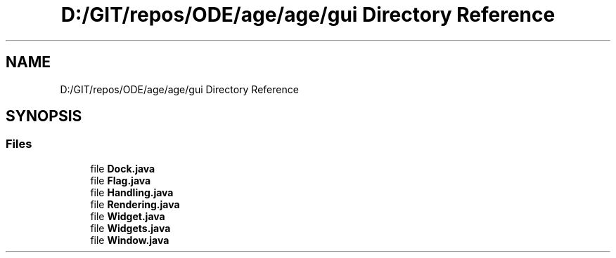 .TH "D:/GIT/repos/ODE/age/age/gui Directory Reference" 3 "Version 1" "ODE Framework" \" -*- nroff -*-
.ad l
.nh
.SH NAME
D:/GIT/repos/ODE/age/age/gui Directory Reference
.SH SYNOPSIS
.br
.PP
.SS "Files"

.in +1c
.ti -1c
.RI "file \fBDock\&.java\fP"
.br
.ti -1c
.RI "file \fBFlag\&.java\fP"
.br
.ti -1c
.RI "file \fBHandling\&.java\fP"
.br
.ti -1c
.RI "file \fBRendering\&.java\fP"
.br
.ti -1c
.RI "file \fBWidget\&.java\fP"
.br
.ti -1c
.RI "file \fBWidgets\&.java\fP"
.br
.ti -1c
.RI "file \fBWindow\&.java\fP"
.br
.in -1c
